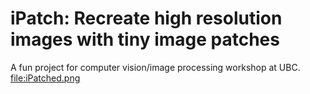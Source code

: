 * iPatch: Recreate high resolution images with tiny image patches
A fun project for computer vision/image processing workshop at UBC.
file:iPatched.png
